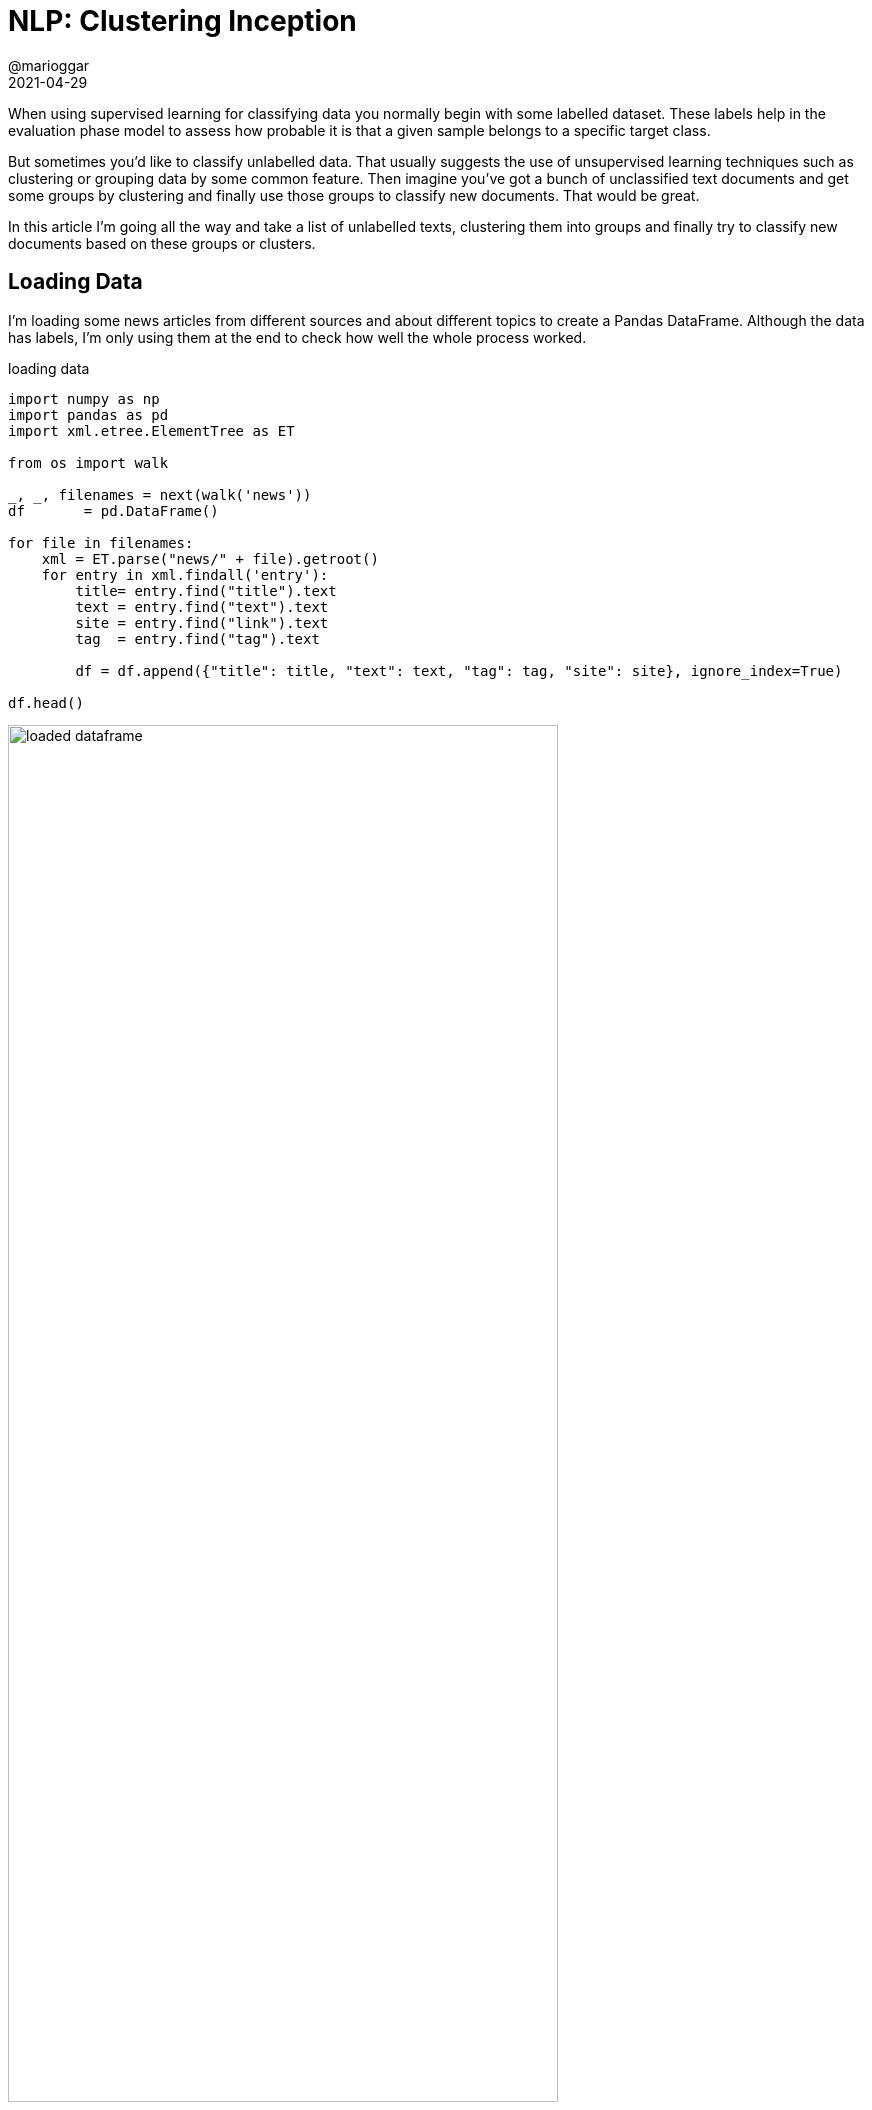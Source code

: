 = NLP: Clustering Inception
@marioggar
2021-04-29
:jbake-type: post
:jbake-status: published
:jbake-tags: nlp, ml
:idprefix:
:summary: Using clustering to label texts
:summary_image: nlp.png

When using supervised learning for classifying data you normally begin with some labelled dataset. These labels help in the evaluation phase model to assess how probable it is that a given sample belongs to a specific target class.

But sometimes you'd like to classify unlabelled data. That usually suggests the use of unsupervised learning techniques such as clustering or grouping data by some common feature. Then imagine you've got a bunch of unclassified text documents and get some groups by clustering and finally use those groups to classify new documents. That would be great.

In this article I'm going all the way and take a list of unlabelled texts, clustering them into groups and finally try to classify new documents based on these groups or clusters.

== Loading Data

I'm loading some news articles from different sources and about different topics to create a Pandas DataFrame. Although the data has labels, I'm only using them at the end to check how well the whole process worked.

[source, python]
.loading data
----
import numpy as np
import pandas as pd
import xml.etree.ElementTree as ET 

from os import walk

_, _, filenames = next(walk('news'))
df       = pd.DataFrame()

for file in filenames:
    xml = ET.parse("news/" + file).getroot()
    for entry in xml.findall('entry'):
        title= entry.find("title").text
        text = entry.find("text").text
        site = entry.find("link").text
        tag  = entry.find("tag").text
        
        df = df.append({"title": title, "text": text, "tag": tag, "site": site}, ignore_index=True)
        
df.head()
----

image::2021/04/nlp_clustering/nlp_loaded_data.png[alt="loaded dataframe", width="80%", align="center"]

== Cleaning Data

In this section, I'm going to normalize the text. There are several tasks that people normally do to normalize data, such getting rid of stop-words, removing extra white spaces...etc. A couple of weeks ago I heard about https://texthero.org/[TextHero] which among other things it provides a solid pipeline to clean data. **With TextHero I can very easily do some basic cleaning**:

- Replace not assigned values with empty spaces.
- Lowercase all text.
- Remove all blocks of digits.
- Remove all string.punctuation (!"#$%&'()*+,-./:;<=>?@[\]^_`{|}~).
- Remove all accents from strings.
- Remove all stop words.
- Remove all white space between words.

.download dependencies
****

One of the ways to download dependencies in a Python Jupyter Notebook is to use **sys** module. Here you have how to download TextHero and Gensim dependencies:

[source, python]
.dependencies
----
import sys
!{sys.executable} -m pip install -U texthero
!{sys.executable} -m pip install "gensim==3.8.1"
----

Now we can keep going with the article.
****

Apart from the basic cleaning tasks **I needed to remove some stuff that I think could be considered as data leakage** such as:

- The web site of the article
- The topic the newspaper grouped the article
- some other words that I could consider noise

[source, python]
.extra words to delete
----
# creating a copy of source dataset
articles_df = df.copy()

# article topics
topics          = articles_df['tag'].unique()

# some words under my consideration
words_to_delete = ['said', 'also', 'year', 'would']

# sites of the articles
sites           = articles_df['site']\
    .str.extractall(r'https://.*\.(?P<www>\w*)\..*')\
    .reset_index(col_fill='origin')['www']\
    .unique()
----

The nice thing about TextHero is that I can create a pipeline of different functions that will be applied to every sample to clean the data:

[source, python]
.creating custom pipeline
----
import texthero as hero
from texthero import preprocessing as pre

# custom pipeline
custom_pipeline = [
    # default cleaning functions
    pre.fillna,
    pre.lowercase,
    pre.remove_digits,
    pre.remove_punctuation,
    pre.remove_diacritics,
    pre.remove_stopwords,
    pre.remove_whitespace,
    # extra cleaning tasks
    remove(topics),
    remove(sites),
    remove(words_to_delete)
]

# cleaning text with custom pipeline
articles_df['text'] = articles_df['text'].pipe(hero.clean, custom_pipeline)
articles_df['text'].head()
----

image::2021/04/nlp_clustering/nlp_cleaned_text.png[alt="cleaned text", width="40%", align="left"]

Here's the source of the **remove(...)** function: 

[source, python]
.reusable function to remove words from string series
----
from functools import reduce

def remove(words):
    def remove_from_series(s):
        return reduce(lambda acc, val: acc.str.replace(val, ""), words, s)
    return remove_from_series
----

== Splitting Data

Ok, I've got my data cleaned, or at least, sort of. It's time to split the data in two datasets: 

- Half of the data will be used for **training the clustering model**
- The other half will be used for **testing the classifier created from the clustering model**

[source, python]
.creating training / testing datasets
----
articles_df['business'] = np.where(articles_df['tag'] == 'business', 1, 0)

groups    = articles_df.groupby('business')
busi      = groups.get_group(1)
busi_half = round(len(busi) / 2)

non_busi      = groups.get_group(0)
non_busi_half = round(len(non_busi) / 2)

train = pd\
    .concat([busi[:busi_half], non_busi[:non_busi_half]])\
    .sample(frac=1)\
    .reset_index(drop=True)
    
tests = pd\
    .concat([busi[busi_half:], non_busi[non_busi_half:]])\
    .sample(frac=1)\
    .reset_index(drop=True)

len(train), len(tests)
----

[source, shell]
.Splitting by half
----
(478, 479)
----

== Clustering

Before asking the model to group all news into two topics, I need to: 

- Transform text to something that the model can work with
- Create a corpus
- Create a dictionary

[source, python]
.creating corpus and dictionary
----
import gensim
from sklearn.feature_extraction.text import CountVectorizer

txt = train['text']
vec = CountVectorizer()
X   = vec.fit_transform(txt)

# Convert sparse matrix to gensim corpus.
corpus = gensim.matutils.Sparse2Corpus(X, documents_columns=False)

# Mapping from word IDs to words (To be used in LdaModel's id2word parameter)
dictionary = dict((v, k) for k, v in vec.vocabulary_.items())
----

=== LdaModel

To create the clustering model I'm using https://radimrehurek.com/gensim/[Gensim] and its https://en.wikipedia.org/wiki/Latent_Dirichlet_allocation[LDA] model implementation. According to Gensim's documentation: _This module allows both LDA model estimation from a training corpus and inference of topic distribution on new, unseen documents. The model can also be updated with new documents for online training_.

[source, python]
.LDA Model
----
# Use the gensim.models.ldamodel.LdaModel constructor to estimate 
# LDA model parameters on the corpus, and save to the variable `ldamodel`
from gensim.models.ldamodel import LdaModel

# Your code here:
ldamodel = LdaModel(corpus, id2word=id_map, num_topics=2)
----

Invoking the model's **show_topics** function will show us the two topics found and the terms or tokens related to them with their weight. In other words, how important these terms are to consider that a given article belongs to that topic.

[source, python]
.showing discovered topics
----
ldamodel.show_topics()
----

[source, shell]
.topics and their related terms
----
[(0,
  '0.004*"biden" + 0.004*"last" + 0.004*"new" + 0.003*"one" + 0.003*"like" + 0.003*"people" + 0.003*"president" + ...'),
 (1,
  '0.004*"first" + 0.003*"mpany" + 0.003*"new" + 0.003*"one" + 0.003*"back" + 0.003*"people" + 0.003*"get" + 0.003...')]
----

So if a given article has **biden** or **president** is more likely to belong to the topic **0** whereas if another article has **company** is more likely to belong to the topic **1**. At this point we could manually label those topics, for example, topic **0** could become **non_business** and topic **1** could become **business**, and then just use those labels in a binary classification.

== Binary classification using LDA model

The cluster model created two topics, which means that we can label samples by looking at the distribution of the topics for each document. Because we only have two topics If the distribution of a given topic is greater than the other then I'll assume it belongs to that topic. We can get the distribution of topics for a given document by invoking **get_document_topics(...)** from the LDA model we've created previously.

This way I've created a labelled dataset from a bunch of unlabelled articles and now I'd like to use this new labelled dataset to classify the other half of the articles we left for testing purposes.

[source, python]
.binary classification
----
# transforming raw data
X      = vec.transform(tests['text'])

# creating a new corpus to cluster
corpus = gensim.matutils.Sparse2Corpus(X, documents_columns=False)

# creating a series to compare results with initial labels
results = []
for next_doc in ldamodel.get_document_topics(corpus):
    if len(next_doc) == 2:
        _, pct_zero = next_doc[0]
        _, pct_one  = next_doc[1]
    
        results.append(1 if pct_one > pct_zero else 0)
    else:
        target, pct = next_doc[0]
        results.append(target)
    
check = tests.copy()
check['classified'] = pd.Series(results)
check.loc[10:20, ['title', 'business', 'classified']]
----

image::2021/04/nlp_clustering/nlp_classified_sample.png[alt="classified samples", width="40%", align="left"]

Well just by looking at the picture, it doesn't seem great, but, How accurate is how classification model in reality ? Lets figure out the accuracy score with sklearn's **accuracy_score(...)** function:

[source, python]
----
from sklearn.metrics import accuracy_score

accuracy_score(check['business'], check['classified'])
----

[source, shell]
----
0.732776617954071
----

Well, more than I expected.

== References

- https://texthero.org/[Text Hero]
- https://towardsdatascience.com/unsupervised-nlp-topic-models-as-a-supervised-learning-input-cf8ee9e5cf28[Unsupervised NLP Topics as supervised learning input]
- https://towardsdatascience.com/2-latent-methods-for-dimension-reduction-and-topic-modeling-20ff6d7d547[Dimension Reduction in Topic Modeling]